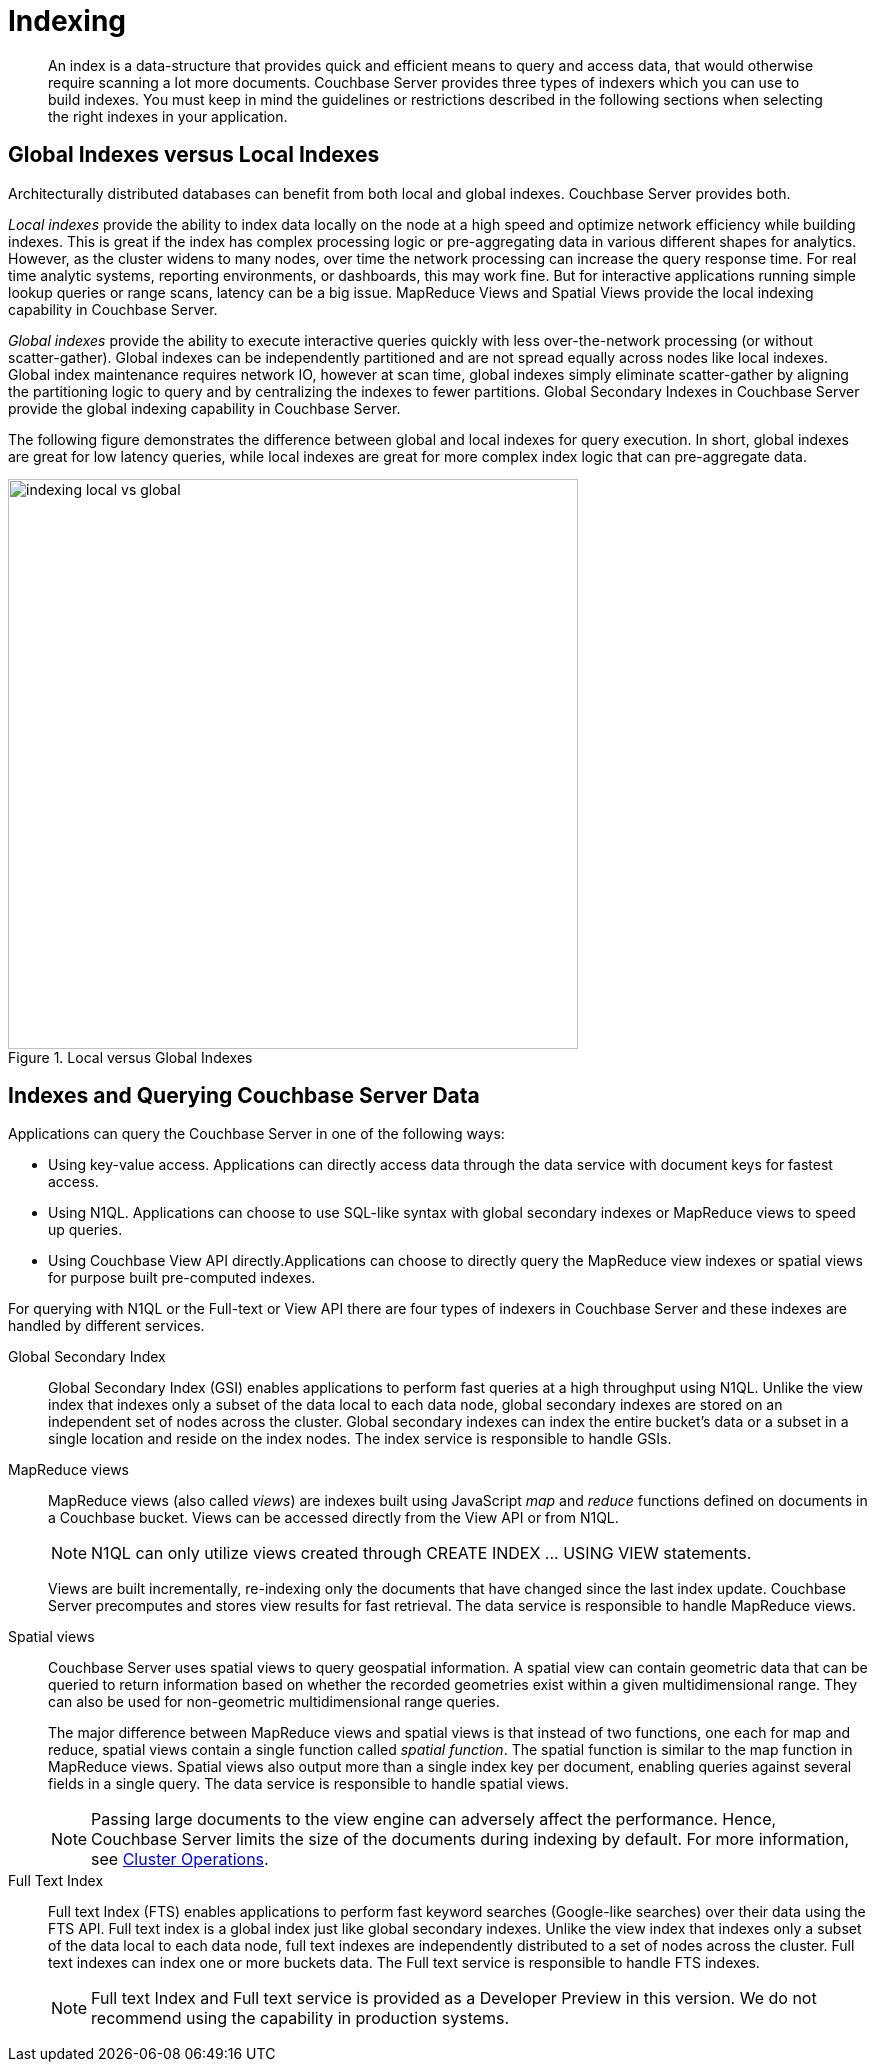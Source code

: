 = Indexing
:page-topic-type: concept

[abstract]
An index is a data-structure that provides quick and efficient means to query and access data, that would otherwise require scanning a lot more documents.
Couchbase Server provides three types of indexers which you can use to build indexes.
You must keep in mind the guidelines or restrictions described in the following sections when selecting the right indexes in your application.

== Global Indexes versus Local Indexes

Architecturally distributed databases can benefit from both local and global indexes.
Couchbase Server provides both.

_Local indexes_ provide the ability to index data locally on the node at a high speed and optimize network efficiency while building indexes.
This is great if the index has complex processing logic or pre-aggregating data in various different shapes for analytics.
However, as the cluster widens to many nodes, over time the network processing can increase the query response time.
For real time analytic systems, reporting environments, or dashboards, this may work fine.
But for interactive applications running simple lookup queries or range scans, latency can be a big issue.
MapReduce Views and Spatial Views provide the local indexing capability in Couchbase Server.

_Global indexes_ provide the ability to execute interactive queries quickly with less over-the-network processing (or without scatter-gather).
Global indexes can be independently partitioned and are not spread equally across nodes like local indexes.
Global index maintenance requires network IO, however at scan time, global indexes simply eliminate scatter-gather by aligning the partitioning logic to query and by centralizing the indexes to fewer partitions.
Global Secondary Indexes in Couchbase Server provide the global indexing capability in Couchbase Server.

The following figure demonstrates the difference between global and local indexes for query execution.
In short, global indexes are great for low latency queries, while local indexes are great for more complex index logic that can pre-aggregate data.

.Local versus Global Indexes
image::indexing-local-vs-global.png[,570]

== Indexes and Querying Couchbase Server Data

Applications can query the Couchbase Server in one of the following ways:

* Using key-value access.
Applications can directly access data through the data service with document keys for fastest access.
* Using N1QL.
Applications can choose to use SQL-like syntax with global secondary indexes or MapReduce views to speed up queries.
* Using Couchbase View API directly.Applications can choose to directly query the MapReduce view indexes or spatial views for purpose built pre-computed indexes.

For querying with N1QL or the Full-text or View API there are four types of indexers in Couchbase Server and these indexes are handled by different services.

Global Secondary Index::
Global Secondary Index (GSI) enables applications to perform fast queries at a high throughput using N1QL.
Unlike the view index that indexes only a subset of the data local to each data node, global secondary indexes are stored on an independent set of nodes across the cluster.
Global secondary indexes can index the entire bucket's data or a subset in a single location and reside on the index nodes.
The index service is responsible to handle GSIs.

MapReduce views::
MapReduce views (also called _views_) are indexes built using JavaScript _map_ and _reduce_ functions defined on documents in a Couchbase bucket.
Views can be accessed directly from the View API or from N1QL.
+
NOTE: N1QL can only utilize views created through CREATE INDEX \... USING VIEW statements.
+
Views are built incrementally, re-indexing only the documents that have changed since the last index update.
Couchbase Server precomputes and stores view results for fast retrieval.
The data service is responsible to handle MapReduce views.

Spatial views::
Couchbase Server uses spatial views to query geospatial information.
A spatial view can contain geometric data that can be queried to return information based on whether the recorded geometries exist within a given multidimensional range.
They can also be used for non-geometric multidimensional range queries.
+
The major difference between MapReduce views and spatial views is that instead of two functions, one each for map and reduce, spatial views contain a single function called _spatial function_.
The spatial function is similar to the map function in MapReduce views.
Spatial views also output more than a single index key per document, enabling queries against several fields in a single query.
The data service is responsible to handle spatial views.
+
NOTE: Passing large documents to the view engine can adversely affect the performance.
Hence, Couchbase Server limits the size of the documents during indexing by default.
For more information, see xref:clustersetup:server-setup.adoc[Cluster Operations].

Full Text Index::
Full text Index (FTS) enables applications to perform fast keyword searches (Google-like searches) over their data using the FTS API.
Full text index is a global index just like global secondary indexes.
Unlike the view index that indexes only a subset of the data local to each data node, full text indexes are independently distributed to a set of nodes across the cluster.
Full text indexes can index one or more buckets data.
The Full text service is responsible to handle FTS indexes.
+
NOTE: Full text Index and Full text service is provided as a Developer Preview in this version.
We do not recommend using the capability in production systems.
